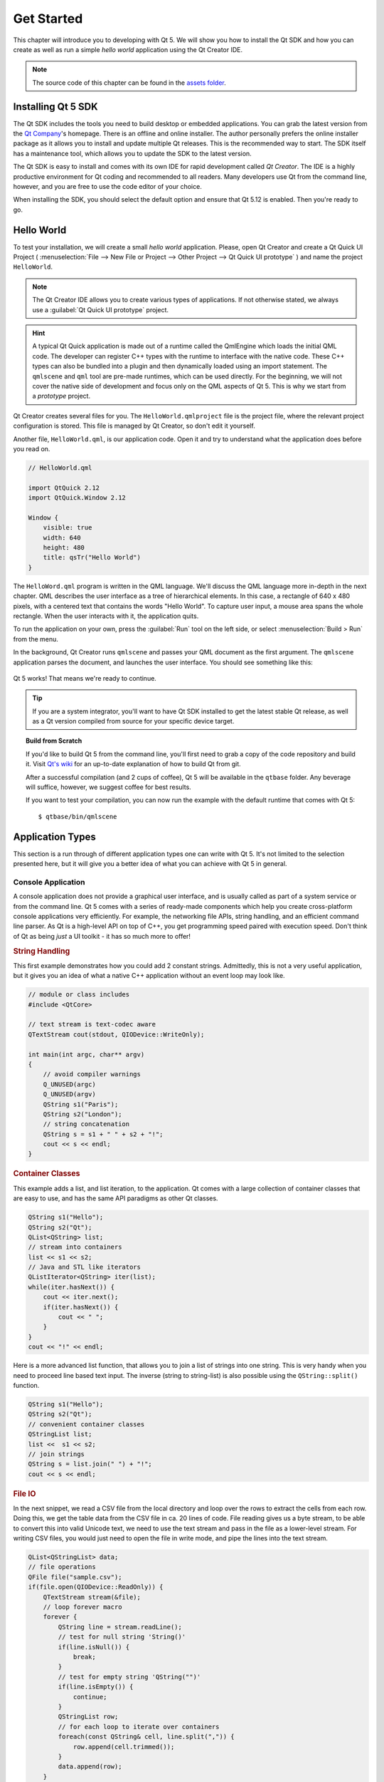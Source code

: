 ===========
Get Started
===========

.. sectionauthor:: `jryannel@LinkedIn <https://www.linkedin.com/in/jryannel>`_

.. github:: ch02

.. |creatorrun| image:: assets/qtcreator-run.png

This chapter will introduce you to developing with Qt 5. We will show you how to install the Qt SDK and how you can create as well as run a simple *hello world* application using the Qt Creator IDE.

.. note::

    The source code of this chapter can be found in the `assets folder <../assets>`_.


Installing Qt 5 SDK
===================

.. issues:: ch02

The Qt SDK includes the tools you need to build desktop or embedded applications. You can grab the latest version from the `Qt Company <https://qt.io>`_'s homepage. There is an offline and online installer. The author personally prefers the online installer package as it allows you to install and update multiple Qt releases. This is the recommended way to start. The SDK itself has a maintenance tool, which allows you to update the SDK to the latest version.

The Qt SDK is easy to install and comes with its own IDE for rapid development called *Qt Creator*. The IDE is a highly productive environment for Qt coding and recommended to all readers. Many developers use Qt from the command line, however, and you are free to use the code editor of your choice.

When installing the SDK, you should select the default option and ensure that Qt 5.12 is enabled. Then you're ready to go.

Hello World
===========

.. issues:: ch02

To test your installation, we will create a small *hello world* application. Please, open Qt Creator and create a Qt Quick UI Project ( :menuselection:`File --> New File or Project --> Other Project --> Qt Quick UI prototype` ) and name the project ``HelloWorld``.

.. note::

    The Qt Creator IDE allows you to create various types of applications. If not otherwise stated, we always use a :guilabel:`Qt Quick UI prototype` project.

.. hint::

    A typical Qt Quick application is made out of a runtime called the QmlEngine which loads the initial QML code. The developer can register C++ types with the runtime to interface with the native code. These C++ types can also be bundled into a plugin and then dynamically loaded using an import statement. The ``qmlscene`` and ``qml`` tool are pre-made runtimes, which can be used directly. For the beginning, we will not cover the native side of development and focus only on the QML aspects of Qt 5. This is why we start from a *prototype* project.

Qt Creator creates several files for you. The ``HelloWorld.qmlproject`` file is the project file, where the relevant project configuration is stored. This file is managed by Qt Creator, so don't edit it yourself.

Another file, ``HelloWorld.qml``, is our application code. Open it and try to understand what the application does before you read on.

.. code-block:: js

    // HelloWorld.qml

    import QtQuick 2.12
    import QtQuick.Window 2.12

    Window {
        visible: true
        width: 640
        height: 480
        title: qsTr("Hello World")
    }

The ``HelloWord.qml`` program is written in the QML language. We'll discuss the QML language more in-depth in the next chapter. QML describes the user interface as a tree of hierarchical elements. In this case, a rectangle of 640 x 480 pixels, with a centered text that contains the words "Hello World". To capture user input, a mouse area spans the whole rectangle. When the user interacts with it, the application quits.

To run the application on your own, press the |creatorrun| :guilabel:`Run` tool on the left side, or select :menuselection:`Build > Run` from the menu.

In the background, Qt Creator runs ``qmlscene`` and passes your QML document as the first argument. The ``qmlscene`` application parses the document, and launches the user interface. You should see something like this:

.. figure:: assets/example.png

Qt 5 works! That means we're ready to continue.

.. tip::

    If you are a system integrator, you'll want to have Qt SDK installed to get the latest stable Qt release, as well as a Qt version compiled from source for your specific device target.

.. topic:: Build from Scratch

    If you'd like to build Qt 5 from the command line, you'll first need to grab a copy of the code repository and build it. Visit `Qt's wiki <https://wiki.qt.io/Building_Qt_5_from_Git>`_ for an up-to-date explanation of how to build Qt from git.

    After a successful compilation (and 2 cups of coffee), Qt 5 will be available in the ``qtbase`` folder. Any beverage will suffice, however, we suggest coffee for best results.

    If you want to test your compilation, you can now run the example with the default runtime that comes with Qt 5::

        $ qtbase/bin/qmlscene

Application Types
=================

.. issues:: ch02

This section is a run through of different application types one can write with Qt 5. It's not limited to the selection presented here, but it will give you a better idea of what you can achieve with Qt 5 in general.

Console Application
-------------------

A console application does not provide a graphical user interface, and is usually called as part of a system service or from the command line. Qt 5 comes with a series of ready-made components which help you create cross-platform console applications very efficiently. For example, the networking file APIs, string handling, and an efficient command line parser. As Qt is a high-level API on top of C++, you get programming speed paired with execution speed. Don't think of Qt as being *just* a UI toolkit - it has so much more to offer!

.. rubric:: String Handling

This first example demonstrates how you could add 2 constant strings. Admittedly, this is not a very useful application, but it gives you an idea of what a native C++ application without an event loop may look like.


.. code-block:: cpp

    // module or class includes
    #include <QtCore>

    // text stream is text-codec aware
    QTextStream cout(stdout, QIODevice::WriteOnly);

    int main(int argc, char** argv)
    {
        // avoid compiler warnings
        Q_UNUSED(argc)
        Q_UNUSED(argv)
        QString s1("Paris");
        QString s2("London");
        // string concatenation
        QString s = s1 + " " + s2 + "!";
        cout << s << endl;
    }

.. rubric:: Container Classes

This example adds a list, and list iteration, to the application. Qt comes with a large collection of container classes that are easy to use, and has the same API paradigms as other Qt classes.

.. code-block:: cpp

    QString s1("Hello");
    QString s2("Qt");
    QList<QString> list;
    // stream into containers
    list << s1 << s2;
    // Java and STL like iterators
    QListIterator<QString> iter(list);
    while(iter.hasNext()) {
        cout << iter.next();
        if(iter.hasNext()) {
            cout << " ";
        }
    }
    cout << "!" << endl;

Here is a more advanced list function, that allows you to join a list of strings into one string. This is very handy when you need to proceed line based text input. The inverse (string to string-list) is also possible using the ``QString::split()`` function.

.. code-block:: cpp


    QString s1("Hello");
    QString s2("Qt");
    // convenient container classes
    QStringList list;
    list <<  s1 << s2;
    // join strings
    QString s = list.join(" ") + "!";
    cout << s << endl;


.. rubric:: File IO

In the next snippet, we read a CSV file from the local directory and loop over the rows to extract the cells from each row. Doing this, we get the table data from the CSV file in ca. 20 lines of code. File reading gives us a byte stream, to be able to convert this into valid Unicode text, we need to use the text stream and pass in the file as a lower-level stream. For writing CSV files, you would just need to open the file in write mode, and pipe the lines into the text stream.

.. code-block:: cpp


    QList<QStringList> data;
    // file operations
    QFile file("sample.csv");
    if(file.open(QIODevice::ReadOnly)) {
        QTextStream stream(&file);
        // loop forever macro
        forever {
            QString line = stream.readLine();
            // test for null string 'String()'
            if(line.isNull()) {
                break;
            }
            // test for empty string 'QString("")'
            if(line.isEmpty()) {
                continue;
            }
            QStringList row;
            // for each loop to iterate over containers
            foreach(const QString& cell, line.split(",")) {
                row.append(cell.trimmed());
            }
            data.append(row);
        }
    }
    // No cleanup necessary.

This concludes the section about console based applications with Qt.

C++ Widget Application
----------------------

Console based applications are very handy, but sometimes you need to have a graphical user interface (GUI). In addition, GUI-based applications will likely need a back-end to read/write files, communicate over the network, or keep data in a container.


In this first snippet for widget-based applications, we do as little as needed to create a window and show it. In Qt, a widget without a parent is a window. We use a scoped pointer to ensure that the widget is deleted when the pointer goes out of scope. The application object encapsulates the Qt runtime, and we start the event loop with the ``exec()`` call. From there on, the application reacts only to events triggered by user input (such as mouse or keyboard), or other event providers, such as networking or file IO. The application only exits when the event loop is exited. This is done by calling ``quit()`` on the application or by closing the window.

When you run the code, you will see a window with the size of 240 x 120 pixels. That's all.

.. code-block:: cpp

    #include <QtGui>

    int main(int argc, char** argv)
    {
        QApplication app(argc, argv);
        QScopedPointer<QWidget> widget(new CustomWidget());
        widget->resize(240, 120);
        widget->show();
        return app.exec();
    }

.. rubric:: Custom Widgets

When you work on user interfaces, you may need to create custom-made widgets. Typically, a widget is a window area filled with painting calls. Additionally, the widget has internal knowledge of how to handle keyboard and mouse input, as well as how to react to external triggers. To do this in Qt, we need to derive from `QWidget` and overwrite several functions for painting and event handling.

.. code-block:: cpp

    #ifndef CUSTOMWIDGET_H
    #define CUSTOMWIDGET_H

    #include <QtWidgets>

    class CustomWidget : public QWidget
    {
        Q_OBJECT
    public:
        explicit CustomWidget(QWidget *parent = 0);
        void paintEvent(QPaintEvent *event);
        void mousePressEvent(QMouseEvent *event);
        void mouseMoveEvent(QMouseEvent *event);
    private:
        QPoint m_lastPos;
    };

    #endif // CUSTOMWIDGET_H


In the implementation, we draw a small border on our widget and a small rectangle on the last mouse position. This is very typical for a low-level custom widget. Mouse and keyboard events change the internal state of the widget and trigger a painting update. We won't go into too much detail about this code, but it is good to know that you have the possibility. Qt comes with a large set of ready-made desktop widgets, so it's likely that you don't have to do this.

.. code-block:: cpp


    #include "customwidget.h"

    CustomWidget::CustomWidget(QWidget *parent) :
        QWidget(parent)
    {
    }

    void CustomWidget::paintEvent(QPaintEvent *)
    {
        QPainter painter(this);
        QRect r1 = rect().adjusted(10,10,-10,-10);
        painter.setPen(QColor("#33B5E5"));
        painter.drawRect(r1);

        QRect r2(QPoint(0,0),QSize(40,40));
        if(m_lastPos.isNull()) {
            r2.moveCenter(r1.center());
        } else {
            r2.moveCenter(m_lastPos);
        }
        painter.fillRect(r2, QColor("#FFBB33"));
    }

    void CustomWidget::mousePressEvent(QMouseEvent *event)
    {
        m_lastPos = event->pos();
        update();
    }

    void CustomWidget::mouseMoveEvent(QMouseEvent *event)
    {
        m_lastPos = event->pos();
        update();
    }

.. rubric:: Desktop Widgets

The Qt developers have done all of this for you already and provide a set of desktop widgets, with a native look on different operating systems. Your job, then, is to arrange these different widgets in a widget container into larger panels. A widget in Qt can also be a container for other widgets. This is accomplished through the parent-child relationship. This means we need to make our ready-made widgets, such as buttons, checkboxes, radio buttons, lists, and grids, children of other widgets. One way to accomplish this is displayed below.

Here is the header file for a so-called widget container.

.. code-block:: cpp

    class CustomWidget : public QWidget
    {
        Q_OBJECT
    public:
        explicit CustomWidget(QWidget *parent = 0);
    private slots:
        void itemClicked(QListWidgetItem* item);
        void updateItem();
    private:
        QListWidget *m_widget;
        QLineEdit *m_edit;
        QPushButton *m_button;
    };

In the implementation, we use layouts to better arrange our widgets. Layout managers re-layout the widgets according to some size policies when the container widget is re-sized. In this example, we have a list, a line edit, and a button, which are arranged vertically and allow the user to edit a list of cities. We use Qt's ``signal`` and ``slots`` to connect sender and receiver objects.

.. code-block:: cpp

    CustomWidget::CustomWidget(QWidget *parent) :
        QWidget(parent)
    {
        QVBoxLayout *layout = new QVBoxLayout(this);
        m_widget = new QListWidget(this);
        layout->addWidget(m_widget);

        m_edit = new QLineEdit(this);
        layout->addWidget(m_edit);

        m_button = new QPushButton("Quit", this);
        layout->addWidget(m_button);
        setLayout(layout);

        QStringList cities;
        cities << "Paris" << "London" << "Munich";
        foreach(const QString& city, cities) {
            m_widget->addItem(city);
        }

        connect(m_widget, SIGNAL(itemClicked(QListWidgetItem*)), this, SLOT(itemClicked(QListWidgetItem*)));
        connect(m_edit, SIGNAL(editingFinished()), this, SLOT(updateItem()));
        connect(m_button, SIGNAL(clicked()), qApp, SLOT(quit()));
    }

    void CustomWidget::itemClicked(QListWidgetItem *item)
    {
        Q_ASSERT(item);
        m_edit->setText(item->text());
    }

    void CustomWidget::updateItem()
    {
        QListWidgetItem* item = m_widget->currentItem();
        if(item) {
            item->setText(m_edit->text());
        }
    }

.. rubric:: Drawing Shapes

Some problems are better visualized. If the problem at hand looks remotely like geometrical objects, Qt graphics view is a good candidate. A graphics view arranges simple geometrical shapes in a scene. The user can interact with these shapes, or they are positioned using an algorithm. To populate a graphics view, you need a graphics view and a graphics scene. The scene is attached to the view and is populated with graphics items.
Here is a short example. First the header file with the declaration of the view and scene.

.. code-block:: cpp

    class CustomWidgetV2 : public QWidget
    {
        Q_OBJECT
    public:
        explicit CustomWidgetV2(QWidget *parent = 0);
    private:
        QGraphicsView *m_view;
        QGraphicsScene *m_scene;

    };

In the implementation, the scene gets attached to the view first. The view is a widget and gets arranged in our container widget. In the end, we add a small rectangle to the scene, which is then rendered on the view.

.. code-block:: cpp

    #include "customwidgetv2.h"

    CustomWidget::CustomWidget(QWidget *parent) :
        QWidget(parent)
    {
        m_view = new QGraphicsView(this);
        m_scene = new QGraphicsScene(this);
        m_view->setScene(m_scene);

        QVBoxLayout *layout = new QVBoxLayout(this);
        layout->setMargin(0);
        layout->addWidget(m_view);
        setLayout(layout);

        QGraphicsItem* rect1 = m_scene->addRect(0,0, 40, 40, Qt::NoPen, QColor("#FFBB33"));
        rect1->setFlags(QGraphicsItem::ItemIsFocusable|QGraphicsItem::ItemIsMovable);
    }

Adapting Data
-------------

Up to now, we have mostly covered basic data types and how to use widgets and graphics views. In your applications, you will often need a larger amount of structured data, which may also need to be stored persistently. Finally, the data also needs to be displayed. For this, Qt uses models. A simple model is the string list model, which gets filled with strings and then attached to a list view.

.. code-block:: cpp

    m_view = new QListView(this);
    m_model = new QStringListModel(this);
    view->setModel(m_model);

    QList<QString> cities;
    cities << "Munich" << "Paris" << "London";
    m_model->setStringList(cities);

Another popular way to store and retrieve data is SQL. Qt comes with SQLite embedded, and also has support for other database engines (e.g. MySQL and PostgreSQL). First, you need to create your database using a schema, like this:

.. code-block:: sql

    CREATE TABLE city (name TEXT, country TEXT);
    INSERT INTO city value ("Munich", "Germany");
    INSERT INTO city value ("Paris", "France");
    INSERT INTO city value ("London", "United Kingdom");

To use SQL, we need to add the SQL module to our .pro file

.. code-block:: cpp

    QT += sql

And then we can open our database using C++. First, we need to retrieve a new database object for the specified database engine. With this database object, we open the database. For SQLite, it's enough to specify the path to the database file. Qt provides some high-level database models, one of which is the table model. The table model uses a table identifier and an optional where clause to select the data. The resulting model can be attached to a list view as with the other model before.

.. code-block:: cpp

    QSqlDatabase db = QSqlDatabase::addDatabase("QSQLITE");
    db.setDatabaseName("cities.db");
    if(!db.open()) {
        qFatal("unable to open database");
    }

    m_model = QSqlTableModel(this);
    m_model->setTable("city");
    m_model->setHeaderData(0, Qt::Horizontal, "City");
    m_model->setHeaderData(1, Qt::Horizontal, "Country");

    view->setModel(m_model);
    m_model->select();

For a higher level model operations, Qt provides a sorting file proxy model that allows you sort, filter, and transform models.

.. code-block:: cpp

    QSortFilterProxyModel* proxy = new QSortFilterProxyModel(this);
    proxy->setSourceModel(m_model);
    view->setModel(proxy);
    view->setSortingEnabled(true);

Filtering is done based on the column that is to be filters, and a string as filter argument.

.. code-block:: cpp

    proxy->setFilterKeyColumn(0);
    proxy->setFilterCaseSensitive(Qt::CaseInsensitive);
    proxy->setFilterFixedString(QString)

The filter proxy model is much more powerful than demonstrated here. For now, it is enough to remember it exists.


.. note::

    This has been an overview of the different kind of classic applications you can develop with Qt 5. The desktop is moving, and soon the mobile devices will be our desktop of tomorrow. Mobile devices have a different user interface design. They are much more simplistic than desktop applications. They do one thing and they do it with simplicity and focus. Animations are an important part of the mobile experience. A user interface needs to feel alive and fluent. The traditional Qt technologies are not well suited for this market.

    Coming next: Qt Quick to the rescue.

Qt Quick Application
--------------------

There is an inherent conflict in modern software development. The user interface is moving much faster than our back-end services. In a traditional technology, you develop the so-called front-end at the same pace as the back-end. This results in conflicts when customers want to change the user interface during a project, or develop the idea of a user interface during the project. Agile projects, require agile methods.

Qt Quick provides a declarative environment where your user interface (the front-end) is declared like HTML and your back-end is in native C++ code. This allows you to get the best of both worlds.

This is a simple Qt Quick UI below

.. code-block:: qml

    import QtQuick 2.5

    Rectangle {
        width: 240; height: 1230
        Rectangle {
            width: 40; height: 40
            anchors.centerIn: parent
            color: '#FFBB33'
        }
    }

The declaration language is called QML and it needs a runtime to execute it. Qt provides a standard runtime called ``qmlscene`` but it's also not so difficult to write a custom runtime. For this, we need a quick view and set the main QML document as a source. The only thing left is to show the user interface.

.. code-block:: cpp

    QQuickView* view = new QQuickView();
    QUrl source = QUrl::fromLocalFile("main.qml");
    view->setSource(source);
    view->show();

Let's come back to our earlier examples. In one example, we used a C++ city model. It would be great if we could use this model inside our declarative QML code.

To enable this, we first code our front-end to see how we would want to use a city model. In this case, the front-end expects an object named ``cityModel`` which we can use inside a list view.

.. code-block:: qml

    import QtQuick 2.5

    Rectangle {
        width: 240; height: 120
        ListView {
            width: 180; height: 120
            anchors.centerIn: parent
            model: cityModel
            delegate: Text { text: model.city }
        }
    }

To enable the ``cityModel``, we can mostly re-use our previous model, and add a context property to our root context. The root context is the other root-element in the main document.

.. code-block:: cpp

    m_model = QSqlTableModel(this);
    ... // some magic code
    QHash<int, QByteArray> roles;
    roles[Qt::UserRole+1] = "city";
    roles[Qt::UserRole+2] = "country";
    m_model->setRoleNames(roles);
    view->rootContext()->setContextProperty("cityModel", m_model);

.. hint::

    This is not completely correct, as the SQL table model contains the data in columns and a QML model expects the data as roles. So there needs to be a mapping between columns and roles. See the `QML and QSqlTableModel <http://wiki.qt.io/QML_and_QSqlTableModel>`_ wiki page.

Qt Quick Controls Application
-----------------------------

tbd

Qt Quick Controls Application
-----------------------------

tbd


Summary
=======

.. issues:: ch02

We have seen how to install the Qt SDK and how to create our first application. Then we walked you through the different application types to give you an overview of Qt, showing off some features Qt offers for application development. I hope you got a good impression that Qt is a very rich user interface toolkit and offers everything an application developer can hope for and more. Still, Qt does not lock you into specific libraries, as you can always use other libraries, or even extend Qt yourself. It is also rich when it comes to supporting different application models: console, classic desktop user interface, and touch user interface.
